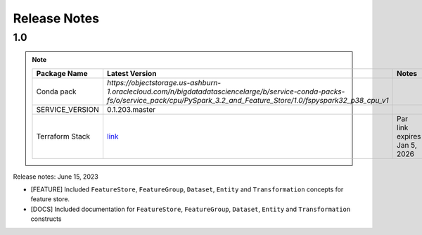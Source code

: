 .. _Release Notes:

=============
Release Notes
=============
1.0
---

.. note::

    .. list-table::
      :header-rows: 1

      * - Package Name
        - Latest Version
        - Notes
      * - Conda pack
        - `https://objectstorage.us-ashburn-1.oraclecloud.com/n/bigdatadatasciencelarge/b/service-conda-packs-fs/o/service_pack/cpu/PySpark_3.2_and_Feature_Store/1.0/fspyspark32_p38_cpu_v1`
        -
      * - SERVICE_VERSION
        - 0.1.203.master
        -
      * - Terraform Stack
        - `link <https://objectstorage.us-ashburn-1.oraclecloud.com/p/MokUwWRFZLj1Dgfev7D_0ALc8YL7jEBmM8FIeWH3AysnH2zxavptSobzR6ezErfZ/n/idogsu2ylimg/b/oci-feature-store/o/beta/terraform/feature-store-terraform.zip>`__
        - Par link expires Jan 5, 2026


Release notes: June 15, 2023

* [FEATURE] Included ``FeatureStore``, ``FeatureGroup``, ``Dataset``, ``Entity`` and ``Transformation`` concepts for feature store.
* [DOCS] Included documentation for ``FeatureStore``, ``FeatureGroup``, ``Dataset``, ``Entity`` and ``Transformation`` constructs
